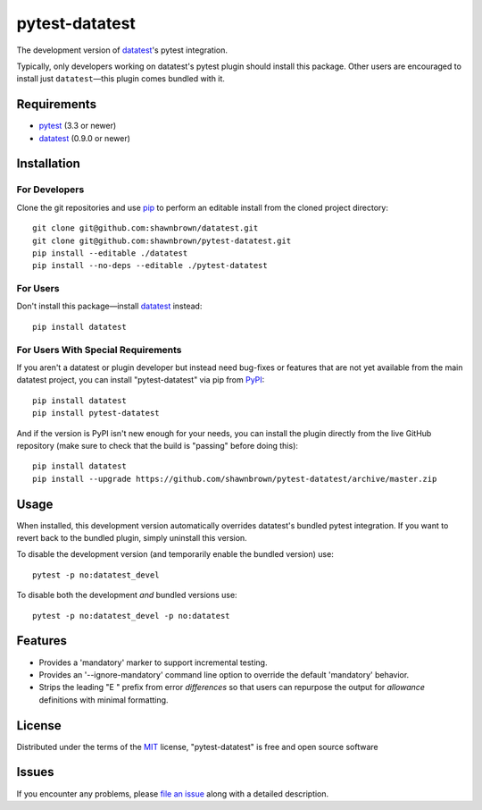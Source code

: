 
===============
pytest-datatest
===============

..
    Project badges for quick reference:

|TravisCI_status| |mit_license|


The development version of `datatest`_'s pytest integration.

Typically, only developers working on datatest's pytest plugin
should install this package. Other users are encouraged to install
just ``datatest``—this plugin comes bundled with it.


Requirements
============

* `pytest`_ (3.3 or newer)
* `datatest`_ (0.9.0 or newer)


Installation
============

For Developers
--------------

Clone the git repositories and use `pip`_ to perform an
editable install from the cloned project directory::

    git clone git@github.com:shawnbrown/datatest.git
    git clone git@github.com:shawnbrown/pytest-datatest.git
    pip install --editable ./datatest
    pip install --no-deps --editable ./pytest-datatest


For Users
---------

Don't install this package—install `datatest`_ instead::

    pip install datatest


For Users With Special Requirements
-----------------------------------

If you aren't a datatest or plugin developer but instead need
bug-fixes or features that are not yet available from the main
datatest project, you can install "pytest-datatest" via pip
from `PyPI`_::

    pip install datatest
    pip install pytest-datatest

And if the version is PyPI isn't new enough for your needs, you can
install the plugin directly from the live GitHub repository (make
sure to check that the build is "passing" before doing this)::

    pip install datatest
    pip install --upgrade https://github.com/shawnbrown/pytest-datatest/archive/master.zip


Usage
=====

When installed, this development version automatically overrides
datatest's bundled pytest integration. If you want to revert back
to the bundled plugin, simply uninstall this version.

To disable the development version (and temporarily enable the
bundled version) use::

    pytest -p no:datatest_devel


To disable both the development *and* bundled versions use::

    pytest -p no:datatest_devel -p no:datatest


Features
========

* Provides a 'mandatory' marker to support incremental testing.
* Provides an '--ignore-mandatory' command line option to override
  the default 'mandatory' behavior.
* Strips the leading "E   " prefix from error *differences* so
  that users can repurpose the output for *allowance* definitions
  with minimal formatting.


License
=======

Distributed under the terms of the `MIT`_ license, "pytest-datatest" is
free and open source software


Issues
======

If you encounter any problems, please `file an issue`_ along with a
detailed description.


.. |TravisCI_status| image:: https://travis-ci.org/shawnbrown/pytest-datatest.svg?branch=master
    :target: https://travis-ci.org/shawnbrown/pytest-datatest
    :alt: Travis CI Build Status
.. |AppVeyor_status| image:: https://ci.appveyor.com/api/projects/status/github/shawnbrown/pytest-datatest?branch=master
    :target: https://ci.appveyor.com/project/shawnbrown/pytest-datatest/branch/master
    :alt: AppVeyor Build Status
.. |devstatus| image:: https://img.shields.io/pypi/status/pytest-datatest.svg
    :target: https://pypi.python.org/pypi/pytest-datatest
    :alt: Development Status
.. |mit_license| image:: https://img.shields.io/badge/license-MIT-blue.svg
    :target: http://opensource.org/licenses/MIT
    :alt: MIT License
.. |pyversions| image:: https://img.shields.io/pypi/pyversions/pytest-datatest.svg
    :target: https://pypi.python.org/pypi/pytest-datatest#supported-versions
    :alt: Supported Python Versions
.. _`datatest`: https://pypi.python.org/pypi/datatest
.. _`file an issue`: https://github.com/shawnbrown/pytest-datatest/issues
.. _`MIT`: http://opensource.org/licenses/MIT
.. _`pip`: https://pypi.python.org/pypi/pip/
.. _`PyPI`: https://pypi.python.org/pypi
.. _`pytest`: https://pypi.python.org/pypi/pytest
.. _`tox`: https://tox.readthedocs.io/en/latest/

